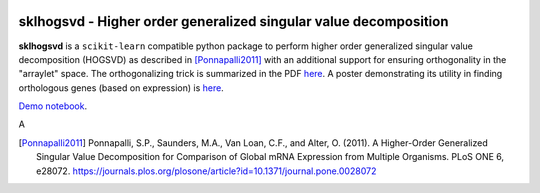 .. -*- mode: rst -*-

|Travis|_  |ReadTheDocs|_

.. |Travis| image:: https://travis-ci.org/saketkc/sklearn-hogsvd.svg?branch=master
.. _Travis: https://travis-ci.org/saketkc/sklearn-hogsvd

.. |ReadTheDocs| image:: https://readthedocs.org/projects/sklearn-hogsvd/badge/?version=latest
.. _ReadTheDocs: https://sklearn-hogsvd.readthedocs.io/en/latest/?badge=latest

sklhogsvd - Higher order generalized singular value decomposition 
=================================================================

.. _scikit-learn: https://scikit-learn.org

**sklhogsvd** is a ``scikit-learn`` compatible python package to perform
higher order generalized singular value decomposition (HOGSVD) as described
in [Ponnapalli2011]_ with an additional support for ensuring
orthogonality in the "arraylet" space. The orthogonalizing trick is summarized
in the PDF `here <https://www.dropbox.com/s/bun08vd9bp86jo3/HOGSVD_orthogonalization.pdf>`_.
A poster demonstrating its utility in finding orthologous genes (based on expression)
is `here <https://f1000research.com/posters/7-1853>`_. 

`Demo notebook  <./notebooks/demo.ipynb>`_.

A

.. [Ponnapalli2011] Ponnapalli, S.P., Saunders, M.A., Van Loan, C.F., and Alter, O. (2011). A Higher-Order Generalized Singular Value Decomposition for Comparison of Global mRNA Expression from Multiple Organisms. PLoS ONE 6, e28072. https://journals.plos.org/plosone/article?id=10.1371/journal.pone.0028072


.. _documentation: https://sklearn-hogsvd.readthedocs.io/en/latest/quick_start.html

